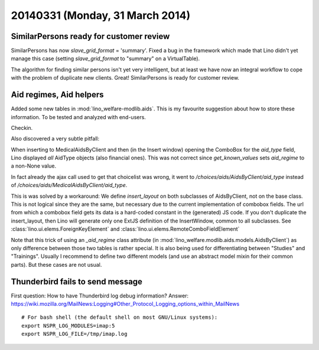 ================================
20140331 (Monday, 31 March 2014)
================================

SimilarPersons ready for customer review
----------------------------------------

SimilarPersons has now `slave_grid_format` = 'summary'.  Fixed a bug
in the framework which made that Lino didn't yet manage this case
(setting `slave_grid_format` to "summary" on a VirtualTable).

The algorithm for finding similar persons isn't yet very intelligent,
but at least we have now an integral workflow to cope with the problem
of duplicate new clients. Great!  SimilarPersons is ready for customer
review.


Aid regimes, Aid helpers
------------------------

Added some new tables in :mod:`lino_welfare-modlib.aids`. This is my
favourite suggestion about how to store these information. To be
tested and analyzed with end-users.

Checkin. 

Also discovered a very subtle pitfall:

When inserting to MedicalAidsByClient and then (in the Insert window)
opening the ComboBox for the `aid_type` field, Lino displayed *all*
AidType objects (also financial ones).  This was not correct since
`get_known_values` sets `aid_regime` to a non-None value.

In fact already the ajax call used to get that choicelist was wrong,
it went to `/choices/aids/AidsByClient/aid_type` instead of
`/choices/aids/MedicalAidsByClient/aid_type`.

This is was solved by a workaround: We define `insert_layout` on both
subclasses of AidsByClient, not on the base class.  This is not
logical since they are the same, but necessary due to the current
implementation of combobox fields. The url from which a combobox field
gets its data is a hard-coded constant in the (generated) JS code.  If
you don't duplicate the insert_layout, then Lino will generate only
one ExtJS definition of the InsertWindow, common to all
subclasses. See :class:`lino.ui.elems.ForeignKeyElement`
and :class:`lino.ui.elems.RemoteComboFieldElement`

Note that this trick of using an `_aid_regime` class attribute 
(in :mod:`lino_welfare.modlib.aids.models.AidsByClient`)
as only
difference between those two tables is rather special.  It is also
being used for differentiating between "Studies" and "Trainings".
Usually I recommend to define two different models (and use an
abstract model mixin for their common parts). But these cases are not
usual.




Thunderbird fails to send message
---------------------------------

First question: 
How to have Thunderbird log debug information?
Answer:
https://wiki.mozilla.org/MailNews:Logging#Other_Protocol_Logging_options_within_MailNews

::

    # For bash shell (the default shell on most GNU/Linux systems):
    export NSPR_LOG_MODULES=imap:5
    export NSPR_LOG_FILE=/tmp/imap.log




